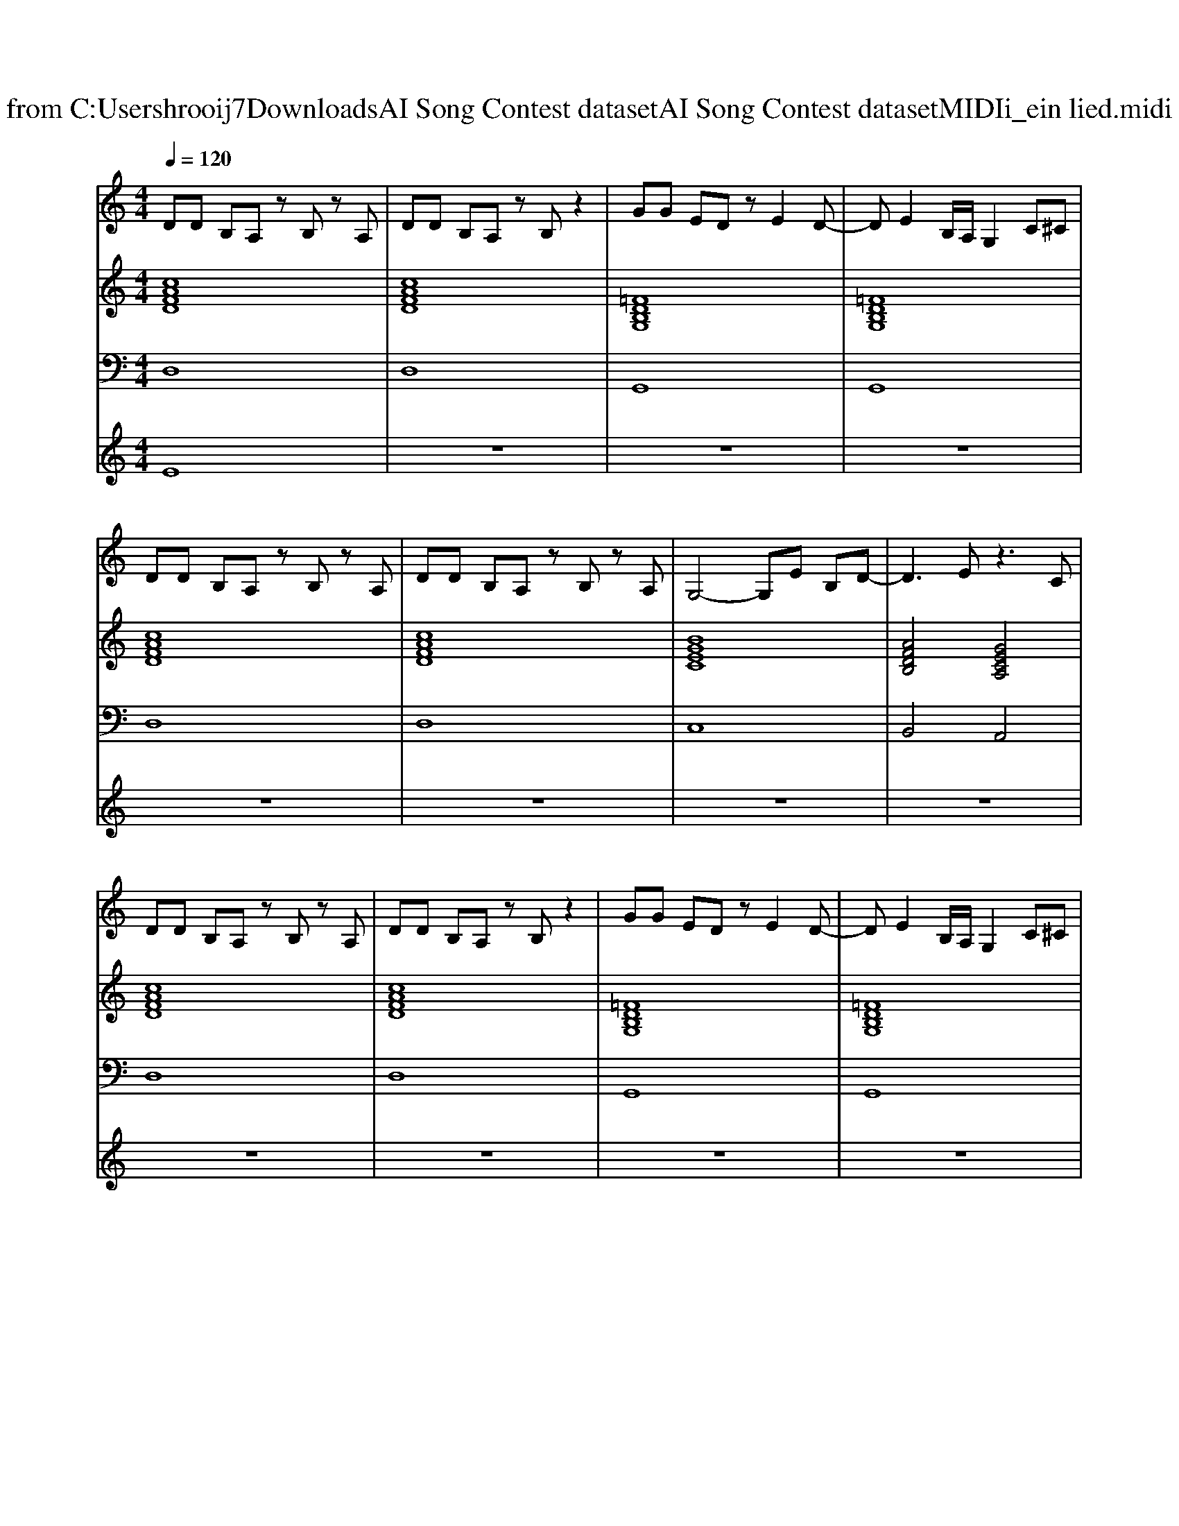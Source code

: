 X: 1
T: from C:\Users\hrooij7\Downloads\AI Song Contest dataset\AI Song Contest dataset\MIDI\151_ein lied.midi
M: 4/4
L: 1/8
Q:1/4=120
K:C major
V:1
%%MIDI program 0
DD B,A, zB, zA,| \
DD B,A, zB, z2| \
GG ED zE2D-| \
DE2B,/2A,/2 G,2 C^C|
DD B,A, zB, zA,| \
DD B,A, zB, zA,| \
G,4- G,E B,D-| \
D3E z3C|
DD B,A, zB, zA,| \
DD B,A, zB, z2| \
GG ED zE2D-| \
DE2B,/2A,/2 G,2 C^C|
DD B,A, zB, zA,| \
DD B,A, zB, zA,| \
G,8| \
zG2E G2 A2|
zB B2 dd3-| \
d3B BA2B-| \
B4 GA2B| \
B3A GF2G-|
G4 GA GB-| \
BG2D4c-| \
cc BB GE zc-| \
cc BB G2 A2|
zB B2 dd3-| \
d3B BA2B-| \
B4 GA2B| \
B3A GF2G-|
G4 GA GB-| \
BG2D4c-| \
cc BB GE zc-| \
cc BB GA3|
z8| \
z8| \
z8| \
z8|
z4 Bc dd-| \
d3c BA2B| \
z4 GA BB-| \
B3A GF2G|
z4 GA GB-| \
BG2D3 Dc-| \
cc BB GE zc-| \
cc BB GA2c-|
cc BB GE zc-| \
cc BB GA2c-| \
cc BB GE zc-| \
cc BB GA2G-|
G8|
V:2
%%MIDI program 0
[cAFD]8| \
[cAFD]8| \
[=FDB,G,]8| \
[=FDB,G,]8|
[cAFD]8| \
[cAFD]8| \
[BGEC]8| \
[AFDB,]4 [GECA,]4|
[cAFD]8| \
[cAFD]8| \
[=FDB,G,]8| \
[=FDB,G,]8|
[cAFD]8| \
[cAFD]8| \
[GEC]8| \
[GEC]6 [AFD]2|
[DB,G,]8| \
[AFDB,]8| \
[BGE]8| \
[AFDB,]8|
[GEC]8| \
[D-B,-G,-]6 [DB,G,][G-E-C-A,-]| \
[G-E-C-A,-]6 [GECA,][c-A-G-E-D-]| \
[cAGED]6 [AFD]2|
[DB,G,]8| \
[AFDB,]8| \
[BGE]8| \
[AFDB,]8|
[GEC]8| \
[D-B,-G,-]6 [DB,G,][G-E-C-A,-]| \
[G-E-C-A,-]6 [GECA,][c-A-G-E-D-]| \
[c-A-G-ED-]4 [cAGD][AFD]2[d-B-G-]|
[d-B-G-]8| \
[dBG]8| \
[dBG]8| \
[AFDB,]4 [GECA,]4|
[dBG]8| \
[AFD]8| \
[BGE]8| \
[AFDB,]8|
[GEC]8| \
[d-B-G-]6 [dBG][G-E-C-A,-]| \
[G-E-C-A,-]6 [GECA,][c-A-G-D-]| \
[c-A-G-D-]6 [cAGD][G-E-C-A,-]|
[G-E-C-A,-]6 [GECA,][c-A-G-D-]| \
[c-A-G-D-]6 [cAGD][G-E-C-A,-]| \
[G-E-C-A,-]6 [GECA,][cAGD]| \
z8|
z8| \
[dBG]8| \
[dBG]8|
V:3
%%MIDI program 0
D,8| \
D,8| \
G,,8| \
G,,8|
D,8| \
D,8| \
C,8| \
B,,4 A,,4|
D,8| \
D,8| \
G,,8| \
G,,8|
D,8| \
D,8| \
C,8| \
C,6 D,2|
G,,8| \
B,,8| \
E,8| \
B,,8|
C,8| \
G,,6- G,,A,,-| \
A,,6- A,,D,-| \
D,6 D,2|
G,,8| \
B,,8| \
E,8| \
B,,8|
C,8| \
G,,6- G,,A,,-| \
A,,6- A,,D,-| \
D,4- D,D,2G,-|
G,8-| \
G,8| \
G,8| \
B,,4 A,,4|
G,,8| \
F,,8| \
E,,8| \
D,,8|
C,,8| \
B,,,6- B,,,A,,,-| \
A,,,6- A,,,D,,-| \
D,,6- D,,A,,,-|
A,,,6- A,,,D,,-| \
D,,6- D,,A,,,-| \
A,,,6- A,,,D,,| \
z8|
z8| \
G,,8| \
G,,8|
V:4
%%MIDI program 0
E8| \
z8| \
z8| \
z8|
z8| \
z8| \
z8| \
z8|
z8| \
z8| \
z8| \
z8|
z8| \
z8| \
z8| \
z8|
C8| \
z8| \
z8| \
z8|
z8| \
z8| \
z8| \
z8|
z8| \
z8| \
z8| \
z8|
z8| \
z8| \
z8| \
z8|
z8| \
z8| \
z8| \
z8|
G8|

